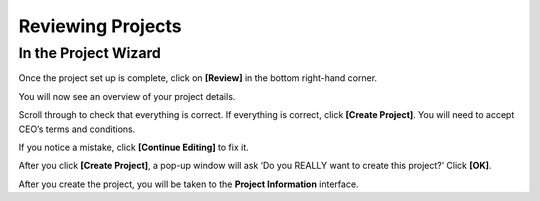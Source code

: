 
Reviewing Projects
==================

In the Project Wizard
---------------------

Once the project set up is complete, click on **[Review]** in the bottom right-hand corner.

You will now see an overview of your project details.

Scroll through to check that everything is correct. If everything is correct, click **[Create Project]**. You will need to accept CEO’s terms and conditions.

If you notice a mistake, click **[Continue Editing]** to fix it.

After you click **[Create Project]**, a pop-up window will ask ‘Do you REALLY want to create this project?’ Click **[OK]**.

.. thumbnail:: ../_images/project52.png
    :title: Creating a project pop up
    :align: center
    :width: 90%

After you create the project, you will be taken to the **Project Information** interface. 
